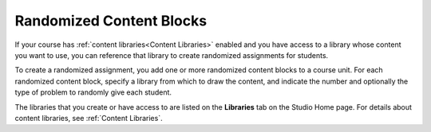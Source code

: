 .. :diataxis-type: concept
.. _Randomized Content Blocks:

#########################
Randomized Content Blocks
#########################

If your course has :ref:`content libraries<Content Libraries>` enabled and you
have access to a library whose content you want to use, you can reference that
library to create randomized assignments for students.

To create a randomized assignment, you add one or more randomized content
blocks to a course unit. For each randomized content block, specify a library
from which to draw the content, and indicate the number and optionally the type
of problem to randomly give each student.

The libraries that you create or have access to are listed on the **Libraries**
tab on the Studio Home page. For details about content libraries, see
:ref:`Content Libraries`.

.. seealso::
 :class: dropdown

 :ref:`Use Randomized Content Blocks` (how to)